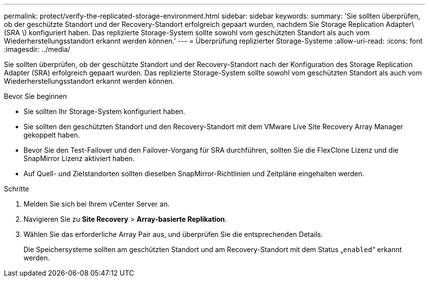 ---
permalink: protect/verify-the-replicated-storage-environment.html 
sidebar: sidebar 
keywords:  
summary: 'Sie sollten überprüfen, ob der geschützte Standort und der Recovery-Standort erfolgreich gepaart wurden, nachdem Sie Storage Replication Adapter\(SRA \) konfiguriert haben. Das replizierte Storage-System sollte sowohl vom geschützten Standort als auch vom Wiederherstellungsstandort erkannt werden können.' 
---
= Überprüfung replizierter Storage-Systeme
:allow-uri-read: 
:icons: font
:imagesdir: ../media/


[role="lead"]
Sie sollten überprüfen, ob der geschützte Standort und der Recovery-Standort nach der Konfiguration des Storage Replication Adapter (SRA) erfolgreich gepaart wurden. Das replizierte Storage-System sollte sowohl vom geschützten Standort als auch vom Wiederherstellungsstandort erkannt werden können.

.Bevor Sie beginnen
* Sie sollten Ihr Storage-System konfiguriert haben.
* Sie sollten den geschützten Standort und den Recovery-Standort mit dem VMware Live Site Recovery Array Manager gekoppelt haben.
* Bevor Sie den Test-Failover und den Failover-Vorgang für SRA durchführen, sollten Sie die FlexClone Lizenz und die SnapMirror Lizenz aktiviert haben.
* Auf Quell- und Zielstandorten sollten dieselben SnapMirror-Richtlinien und Zeitpläne eingehalten werden.


.Schritte
. Melden Sie sich bei Ihrem vCenter Server an.
. Navigieren Sie zu *Site Recovery* > *Array-basierte Replikation*.
. Wählen Sie das erforderliche Array Pair aus, und überprüfen Sie die entsprechenden Details.
+
Die Speichersysteme sollten am geschützten Standort und am Recovery-Standort mit dem Status „`enabled`“ erkannt werden.


